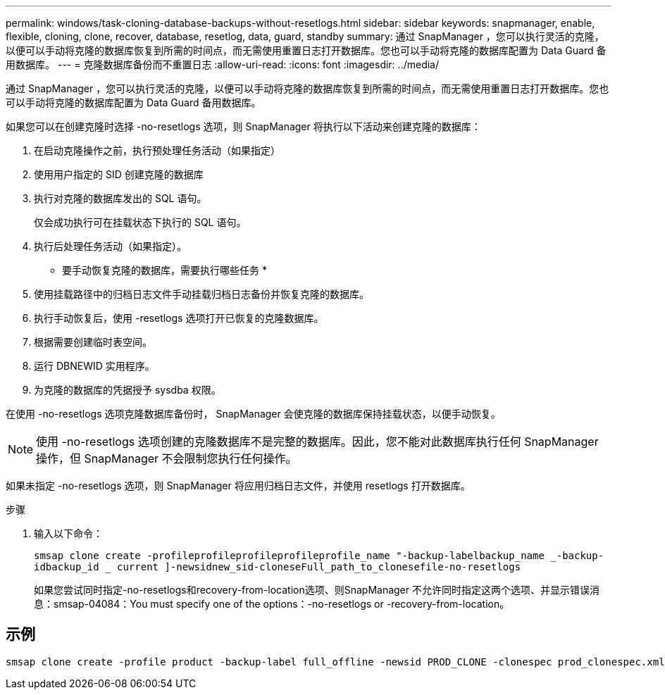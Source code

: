 ---
permalink: windows/task-cloning-database-backups-without-resetlogs.html 
sidebar: sidebar 
keywords: snapmanager, enable, flexible, cloning, clone, recover, database, resetlog, data, guard, standby 
summary: 通过 SnapManager ，您可以执行灵活的克隆，以便可以手动将克隆的数据库恢复到所需的时间点，而无需使用重置日志打开数据库。您也可以手动将克隆的数据库配置为 Data Guard 备用数据库。 
---
= 克隆数据库备份而不重置日志
:allow-uri-read: 
:icons: font
:imagesdir: ../media/


[role="lead"]
通过 SnapManager ，您可以执行灵活的克隆，以便可以手动将克隆的数据库恢复到所需的时间点，而无需使用重置日志打开数据库。您也可以手动将克隆的数据库配置为 Data Guard 备用数据库。

如果您可以在创建克隆时选择 -no-resetlogs 选项，则 SnapManager 将执行以下活动来创建克隆的数据库：

. 在启动克隆操作之前，执行预处理任务活动（如果指定）
. 使用用户指定的 SID 创建克隆的数据库
. 执行对克隆的数据库发出的 SQL 语句。
+
仅会成功执行可在挂载状态下执行的 SQL 语句。

. 执行后处理任务活动（如果指定）。


* 要手动恢复克隆的数据库，需要执行哪些任务 *

. 使用挂载路径中的归档日志文件手动挂载归档日志备份并恢复克隆的数据库。
. 执行手动恢复后，使用 -resetlogs 选项打开已恢复的克隆数据库。
. 根据需要创建临时表空间。
. 运行 DBNEWID 实用程序。
. 为克隆的数据库的凭据授予 sysdba 权限。


在使用 -no-resetlogs 选项克隆数据库备份时， SnapManager 会使克隆的数据库保持挂载状态，以便手动恢复。


NOTE: 使用 -no-resetlogs 选项创建的克隆数据库不是完整的数据库。因此，您不能对此数据库执行任何 SnapManager 操作，但 SnapManager 不会限制您执行任何操作。

如果未指定 -no-resetlogs 选项，则 SnapManager 将应用归档日志文件，并使用 resetlogs 打开数据库。

.步骤
. 输入以下命令：
+
`smsap clone create -profileprofileprofileprofileprofile_name "-backup-labelbackup_name _-backup-idbackup_id _ current ]-newsidnew_sid-cloneseFull_path_to_clonesefile-no-resetlogs`

+
如果您尝试同时指定-no-resetlogs和recovery-from-location选项、则SnapManager 不允许同时指定这两个选项、并显示错误消息：smsap-04084：You must specify one of the options：-no-resetlogs or -recovery-from-location。





== 示例

[listing]
----
smsap clone create -profile product -backup-label full_offline -newsid PROD_CLONE -clonespec prod_clonespec.xml -label prod_clone-reserve -no-reset-logs
----
